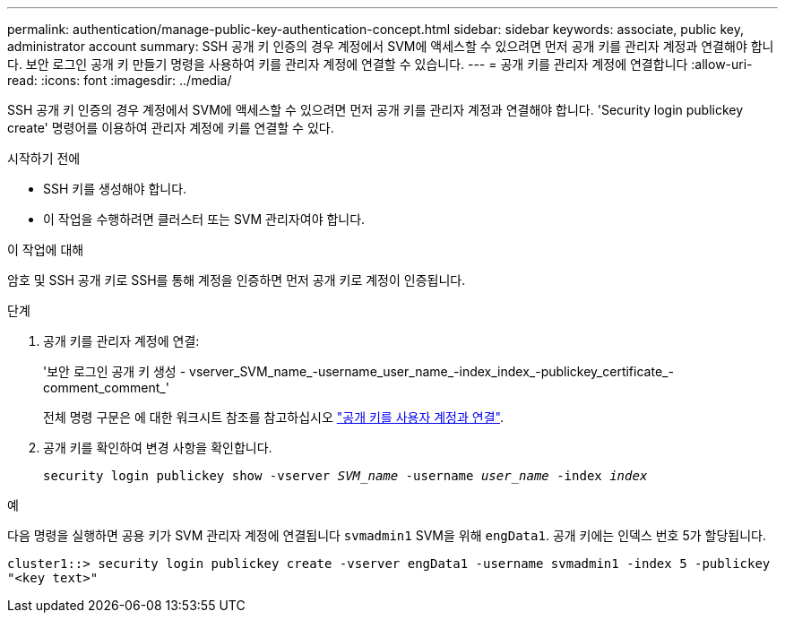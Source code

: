 ---
permalink: authentication/manage-public-key-authentication-concept.html 
sidebar: sidebar 
keywords: associate, public key, administrator account 
summary: SSH 공개 키 인증의 경우 계정에서 SVM에 액세스할 수 있으려면 먼저 공개 키를 관리자 계정과 연결해야 합니다. 보안 로그인 공개 키 만들기 명령을 사용하여 키를 관리자 계정에 연결할 수 있습니다. 
---
= 공개 키를 관리자 계정에 연결합니다
:allow-uri-read: 
:icons: font
:imagesdir: ../media/


[role="lead"]
SSH 공개 키 인증의 경우 계정에서 SVM에 액세스할 수 있으려면 먼저 공개 키를 관리자 계정과 연결해야 합니다. 'Security login publickey create' 명령어를 이용하여 관리자 계정에 키를 연결할 수 있다.

.시작하기 전에
* SSH 키를 생성해야 합니다.
* 이 작업을 수행하려면 클러스터 또는 SVM 관리자여야 합니다.


.이 작업에 대해
암호 및 SSH 공개 키로 SSH를 통해 계정을 인증하면 먼저 공개 키로 계정이 인증됩니다.

.단계
. 공개 키를 관리자 계정에 연결:
+
'보안 로그인 공개 키 생성 - vserver_SVM_name_-username_user_name_-index_index_-publickey_certificate_-comment_comment_'

+
전체 명령 구문은 에 대한 워크시트 참조를 참고하십시오 link:config-worksheets-reference.html["공개 키를 사용자 계정과 연결"^].

. 공개 키를 확인하여 변경 사항을 확인합니다.
+
`security login publickey show -vserver _SVM_name_ -username _user_name_ -index _index_`



.예
다음 명령을 실행하면 공용 키가 SVM 관리자 계정에 연결됩니다 `svmadmin1` SVM을 위해 `engData1`. 공개 키에는 인덱스 번호 5가 할당됩니다.

[listing]
----
cluster1::> security login publickey create -vserver engData1 -username svmadmin1 -index 5 -publickey
"<key text>"
----